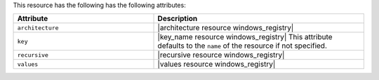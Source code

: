 .. The contents of this file are included in multiple topics.
.. This file should not be changed in a way that hinders its ability to appear in multiple documentation sets.

This resource has the following has the following attributes:

.. list-table::
   :widths: 200 300
   :header-rows: 1

   * - Attribute
     - Description
   * - ``architecture``
     - |architecture resource windows_registry|
   * - ``key``
     - |key_name resource windows_registry| This attribute defaults to the ``name`` of the resource if not specified.
   * - ``recursive``
     - |recursive resource windows_registry|
   * - ``values``
     - |values resource windows_registry|

